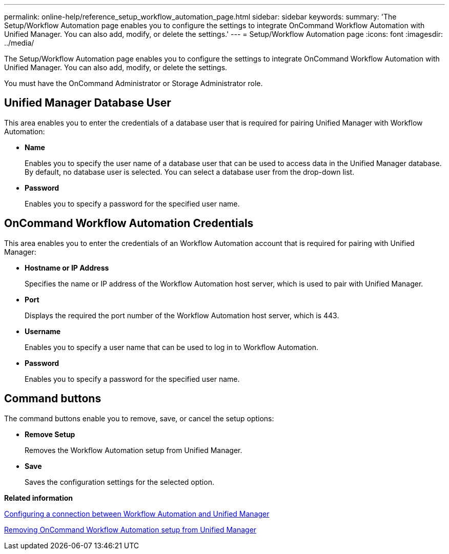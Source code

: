 ---
permalink: online-help/reference_setup_workflow_automation_page.html
sidebar: sidebar
keywords: 
summary: 'The Setup/Workflow Automation page enables you to configure the settings to integrate OnCommand Workflow Automation with Unified Manager. You can also add, modify, or delete the settings.'
---
= Setup/Workflow Automation page
:icons: font
:imagesdir: ../media/

[.lead]
The Setup/Workflow Automation page enables you to configure the settings to integrate OnCommand Workflow Automation with Unified Manager. You can also add, modify, or delete the settings.

You must have the OnCommand Administrator or Storage Administrator role.

== Unified Manager Database User

This area enables you to enter the credentials of a database user that is required for pairing Unified Manager with Workflow Automation:

* *Name*
+
Enables you to specify the user name of a database user that can be used to access data in the Unified Manager database. By default, no database user is selected. You can select a database user from the drop-down list.

* *Password*
+
Enables you to specify a password for the specified user name.

== OnCommand Workflow Automation Credentials

This area enables you to enter the credentials of an Workflow Automation account that is required for pairing with Unified Manager:

* *Hostname or IP Address*
+
Specifies the name or IP address of the Workflow Automation host server, which is used to pair with Unified Manager.

* *Port*
+
Displays the required the port number of the Workflow Automation host server, which is 443.

* *Username*
+
Enables you to specify a user name that can be used to log in to Workflow Automation.

* *Password*
+
Enables you to specify a password for the specified user name.

== Command buttons

The command buttons enable you to remove, save, or cancel the setup options:

* *Remove Setup*
+
Removes the Workflow Automation setup from Unified Manager.

* *Save*
+
Saves the configuration settings for the selected option.

*Related information*

xref:task_configuring_a_connection_between_workflow_automation_and_unified_manager.adoc[Configuring a connection between Workflow Automation and Unified Manager]

xref:task_removing_workflow_automation.adoc[Removing OnCommand Workflow Automation setup from Unified Manager]
